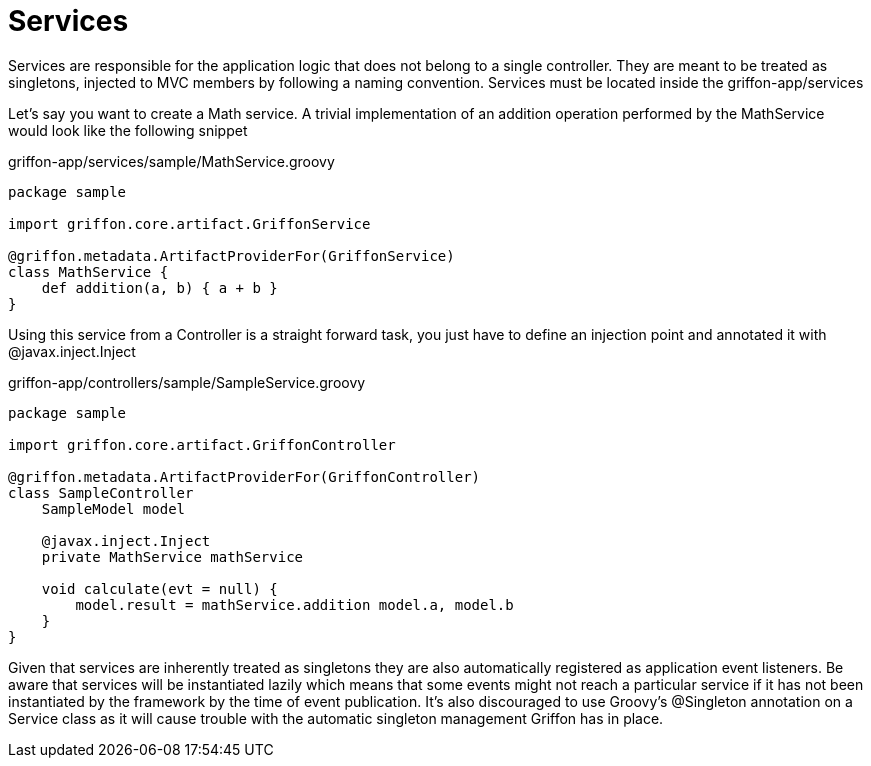 
[[_services]]
= Services

Services are responsible for the application logic that does not belong to a single
controller. They are meant to be treated as singletons, injected to MVC members by
following a naming convention. Services must be located inside the +griffon-app/services+

Let's say you want to create a Math service. A trivial implementation of an addition
operation performed by the +MathService+ would look like the following snippet

.griffon-app/services/sample/MathService.groovy
[source,groovy,options="nowrap"]
[subs="verbatim,attributes"]
----
package sample

import griffon.core.artifact.GriffonService

@griffon.metadata.ArtifactProviderFor(GriffonService)
class MathService {
    def addition(a, b) { a + b }
}
----

Using this service from a Controller is a straight forward task, you just have to
define an injection point and annotated it with +@javax.inject.Inject+

.griffon-app/controllers/sample/SampleService.groovy
[source,groovy,options="nowrap"]
[subs="verbatim,attributes"]
----
package sample

import griffon.core.artifact.GriffonController

@griffon.metadata.ArtifactProviderFor(GriffonController)
class SampleController
    SampleModel model

    @javax.inject.Inject
    private MathService mathService

    void calculate(evt = null) {
        model.result = mathService.addition model.a, model.b
    }
}
----

Given that services are inherently treated as singletons they are also automatically
registered as application event listeners. Be aware that services will be instantiated
lazily which means that some events might not reach a particular service if it has not
been instantiated by the framework by the time of event publication. It's also discouraged
to use Groovy's +@Singleton+ annotation on a Service class as it will cause trouble with
the automatic singleton management Griffon has in place.

